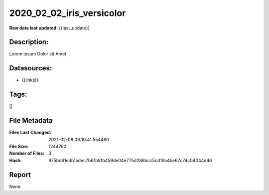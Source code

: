 ==========================
2020_02_02_iris_versicolor
==========================

:Raw data last updated: {{last_update}}

Description:
------------
Lorem ipsum Dolor sit Amet

Datasources:
------------
- {{links}}

Tags:
-----
[]

File Metadata
-------------
:Files Last Changed: 2021-02-08 09:10:41.554480
:File Size: 1244762
:Number of Files: 3
:Hash: 975bd61edb1adec7b61b8fb459de04e775d286bcc5cd19a4be67c74c04044e46

Report
------
None